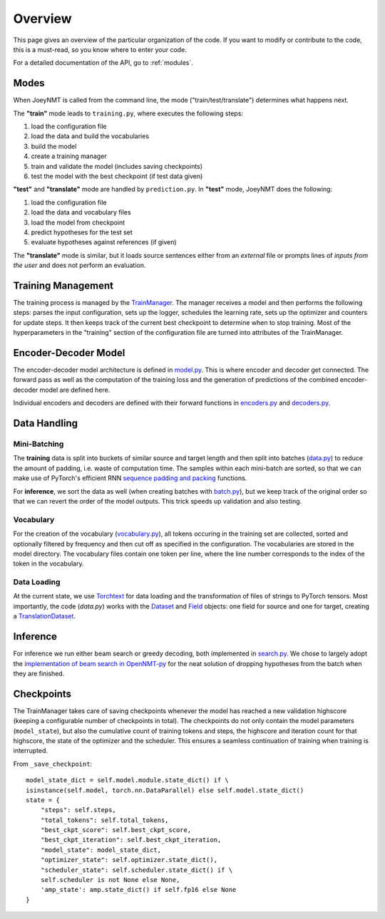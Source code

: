 .. _overview:

========
Overview
========

This page gives an overview of the particular organization of the code.
If you want to modify or contribute to the code, this is a must-read, so you know where to enter your code.

For a detailed documentation of the API, go to :ref:`modules`.


Modes
=====
When JoeyNMT is called from the command line, the mode ("train/test/translate") determines what happens next.

The **"train"** mode leads to ``training.py``, where executes the following steps:

1. load the configuration file
2. load the data and build the vocabularies
3. build the model
4. create a training manager
5. train and validate the model (includes saving checkpoints)
6. test the model with the best checkpoint (if test data given)

**"test"** and **"translate"** mode are handled by ``prediction.py``.
In **"test"** mode, JoeyNMT does the following:

1. load the configuration file
2. load the data and vocabulary files
3. load the model from checkpoint
4. predict hypotheses for the test set
5. evaluate hypotheses against references (if given)

The **"translate"** mode is similar, but it loads source sentences either from an *external* file or prompts lines of *inputs from the user* and does not perform an evaluation.

Training Management
===================

The training process is managed by the `TrainManager <https://github.com/joeynmt/joeynmt/blob/master/joeynmt/training.py#L37>`_.
The manager receives a model and then performs the following steps: parses the input configuration, sets up the logger, schedules the learning rate, sets up the optimizer and counters for update steps. It then keeps track of the current best checkpoint to determine when to stop training.
Most of the hyperparameters in the "training" section of the configuration file are turned into attributes of the TrainManager.


Encoder-Decoder Model
=====================

The encoder-decoder model architecture is defined in `model.py <https://github.com/joeynmt/joeynmt/blob/master/joeynmt/model.py>`_.
This is where encoder and decoder get connected. The forward pass as well as the computation of the training loss and the generation of predictions of the combined encoder-decoder model are defined here.

Individual encoders and decoders are defined with their forward functions in `encoders.py <https://github.com/joeynmt/joeynmt/blob/master/joeynmt/encoders.py>`_ and `decoders.py <https://github.com/joeynmt/joeynmt/blob/master/joeynmt/decoders.py>`_.

Data Handling
=============

Mini-Batching
-------------
The **training** data is split into buckets of similar source and target length and then split into batches (`data.py <https://github.com/joeynmt/joeynmt/blob/master/joeynmt/data.py>`_) to reduce the amount of padding, i.e. waste of computation time.
The samples within each mini-batch are sorted, so that we can make use of PyTorch's efficient RNN `sequence padding and packing <https://gist.github.com/Tushar-N/dfca335e370a2bc3bc79876e6270099e>`_ functions.

For **inference**, we sort the data as well (when creating batches with `batch.py <https://github.com/joeynmt/joeynmt/blob/master/joeynmt/batch.py>`_), but we keep track of the original order so that we can revert the order of the model outputs.
This trick speeds up validation and also testing.

Vocabulary
----------
For the creation of the vocabulary (`vocabulary.py <https://github.com/joeynmt/joeynmt/blob/master/joeynmt/vocabulary.py>`_), all tokens occuring in the training set are collected, sorted and optionally filtered by frequency and then cut off as specified in the configuration.
The vocabularies are stored in the model directory. The vocabulary files contain one token per line, where the line number corresponds to the index of the token in the vocabulary.

Data Loading
------------
At the current state, we use `Torchtext <https://torchtext.readthedocs.io/en/latest/>`_ for data loading and the transformation of files of strings to PyTorch tensors.
Most importantly, the code (`data.py`) works with the `Dataset <https://torchtext.readthedocs.io/en/latest/datasets.html>`_ and `Field <https://torchtext.readthedocs.io/en/latest/data.html#fields>`_ objects: one field for source and one for target, creating a `TranslationDataset <https://torchtext.readthedocs.io/en/latest/datasets.html?highlight=TranslationDataset#machine-translation>`_.


Inference
=========
For inference we run either beam search or greedy decoding, both implemented in `search.py <https://github.com/joeynmt/joeynmt/blob/master/joeynmt/search.py>`_.
We chose to largely adopt the `implementation of beam search in OpenNMT-py <https://github.com/OpenNMT/OpenNMT-py/blob/master/onmt/translate/beam_search.py>`_ for the neat solution of dropping hypotheses from the batch when they are finished.


Checkpoints
===========
The TrainManager takes care of saving checkpoints whenever the model has reached a new validation highscore (keeping a configurable number of checkpoints in total).
The checkpoints do not only contain the model parameters (``model_state``), but also the cumulative count of training tokens and steps, the highscore and iteration count for that highscore, the state of the optimizer and the scheduler.
This ensures a seamless continuation of training when training is interrupted.

From ``_save_checkpoint``:
::

    model_state_dict = self.model.module.state_dict() if \
    isinstance(self.model, torch.nn.DataParallel) else self.model.state_dict()
    state = {
        "steps": self.steps,
        "total_tokens": self.total_tokens,
        "best_ckpt_score": self.best_ckpt_score,
        "best_ckpt_iteration": self.best_ckpt_iteration,
        "model_state": model_state_dict,
        "optimizer_state": self.optimizer.state_dict(),
        "scheduler_state": self.scheduler.state_dict() if \
        self.scheduler is not None else None,
        'amp_state': amp.state_dict() if self.fp16 else None
    }


